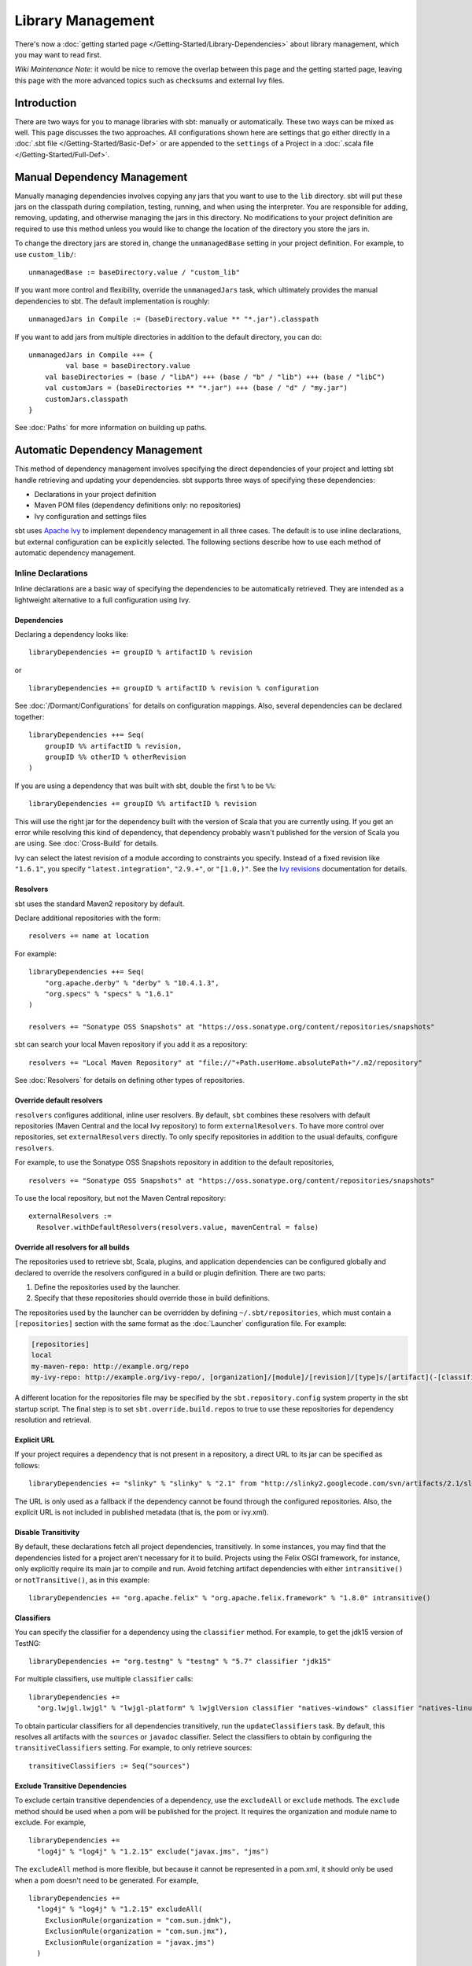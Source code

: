 ==================
Library Management
==================

There's now a :doc:`getting started page </Getting-Started/Library-Dependencies>`
about library management, which you may want to read first.

*Wiki Maintenance Note:* it would be nice to remove the overlap between
this page and the getting started page, leaving this page with the more
advanced topics such as checksums and external Ivy files.

Introduction
============

There are two ways for you to manage libraries with sbt: manually or
automatically. These two ways can be mixed as well. This page discusses
the two approaches. All configurations shown here are settings that go
either directly in a :doc:`.sbt file </Getting-Started/Basic-Def>` or are
appended to the ``settings`` of a Project in a :doc:`.scala file </Getting-Started/Full-Def>`.

Manual Dependency Management
============================

Manually managing dependencies involves copying any jars that you want
to use to the ``lib`` directory. sbt will put these jars on the
classpath during compilation, testing, running, and when using the
interpreter. You are responsible for adding, removing, updating, and
otherwise managing the jars in this directory. No modifications to your
project definition are required to use this method unless you would like
to change the location of the directory you store the jars in.

To change the directory jars are stored in, change the
``unmanagedBase`` setting in your project definition. For example, to
use ``custom_lib/``:

::

    unmanagedBase := baseDirectory.value / "custom_lib"

If you want more control and flexibility, override the
``unmanagedJars`` task, which ultimately provides the manual
dependencies to sbt. The default implementation is roughly:

::

    unmanagedJars in Compile := (baseDirectory.value ** "*.jar").classpath

If you want to add jars from multiple directories in addition to the
default directory, you can do:

::

    unmanagedJars in Compile ++= {
	     val base = baseDirectory.value
        val baseDirectories = (base / "libA") +++ (base / "b" / "lib") +++ (base / "libC")
        val customJars = (baseDirectories ** "*.jar") +++ (base / "d" / "my.jar")
        customJars.classpath
    }

See :doc:`Paths` for more information on building up paths.

Automatic Dependency Management
===============================

This method of dependency management involves specifying the direct
dependencies of your project and letting sbt handle retrieving and
updating your dependencies. sbt supports three ways of specifying these
dependencies:

-  Declarations in your project definition
-  Maven POM files (dependency definitions only: no repositories)
-  Ivy configuration and settings files

sbt uses `Apache Ivy <http://ant.apache.org/ivy/>`_ to implement
dependency management in all three cases. The default is to use inline
declarations, but external configuration can be explicitly selected. The
following sections describe how to use each method of automatic
dependency management.

Inline Declarations
-------------------

Inline declarations are a basic way of specifying the dependencies to be
automatically retrieved. They are intended as a lightweight alternative
to a full configuration using Ivy.

Dependencies
~~~~~~~~~~~~

Declaring a dependency looks like:

::

    libraryDependencies += groupID % artifactID % revision

or

::

    libraryDependencies += groupID % artifactID % revision % configuration

See :doc:`/Dormant/Configurations` for details on configuration mappings. Also,
several dependencies can be declared together:

::

    libraryDependencies ++= Seq(
        groupID %% artifactID % revision,
        groupID %% otherID % otherRevision
    )

If you are using a dependency that was built with sbt, double the first
``%`` to be ``%%``:

::

    libraryDependencies += groupID %% artifactID % revision

This will use the right jar for the dependency built with the version of
Scala that you are currently using. If you get an error while resolving
this kind of dependency, that dependency probably wasn't published for
the version of Scala you are using. See :doc:`Cross-Build` for details.

Ivy can select the latest revision of a module according to constraints
you specify. Instead of a fixed revision like ``"1.6.1"``, you specify
``"latest.integration"``, ``"2.9.+"``, or ``"[1.0,)"``. See the `Ivy
revisions <http://ant.apache.org/ivy/history/2.3.0-rc1/ivyfile/dependency.html#revision>`_
documentation for details.

Resolvers
~~~~~~~~~

sbt uses the standard Maven2 repository by default.

Declare additional repositories with the form:

::

    resolvers += name at location

For example:

::

    libraryDependencies ++= Seq(
        "org.apache.derby" % "derby" % "10.4.1.3",
        "org.specs" % "specs" % "1.6.1"
    )

    resolvers += "Sonatype OSS Snapshots" at "https://oss.sonatype.org/content/repositories/snapshots"

sbt can search your local Maven repository if you add it as a
repository:

::

    resolvers += "Local Maven Repository" at "file://"+Path.userHome.absolutePath+"/.m2/repository"

See :doc:`Resolvers` for details on defining other types of repositories.

Override default resolvers
~~~~~~~~~~~~~~~~~~~~~~~~~~

``resolvers`` configures additional, inline user resolvers. By default,
``sbt`` combines these resolvers with default repositories (Maven
Central and the local Ivy repository) to form ``externalResolvers``. To
have more control over repositories, set ``externalResolvers``
directly. To only specify repositories in addition to the usual
defaults, configure ``resolvers``.

For example, to use the Sonatype OSS Snapshots repository in addition to
the default repositories,

::

    resolvers += "Sonatype OSS Snapshots" at "https://oss.sonatype.org/content/repositories/snapshots"

To use the local repository, but not the Maven Central repository:

::

    externalResolvers :=
      Resolver.withDefaultResolvers(resolvers.value, mavenCentral = false)

Override all resolvers for all builds
~~~~~~~~~~~~~~~~~~~~~~~~~~~~~~~~~~~~~

The repositories used to retrieve sbt, Scala, plugins, and application
dependencies can be configured globally and declared to override the
resolvers configured in a build or plugin definition. There are two
parts:

1. Define the repositories used by the launcher.
2. Specify that these repositories should override those in build
   definitions.

The repositories used by the launcher can be overridden by defining
``~/.sbt/repositories``, which must contain a ``[repositories]`` section
with the same format as the :doc:`Launcher` configuration file. For
example:

.. code-block:: ini

    [repositories]
    local
    my-maven-repo: http://example.org/repo
    my-ivy-repo: http://example.org/ivy-repo/, [organization]/[module]/[revision]/[type]s/[artifact](-[classifier]).[ext]

A different location for the repositories file may be specified by the
``sbt.repository.config`` system property in the sbt startup script. The
final step is to set ``sbt.override.build.repos`` to true to use these
repositories for dependency resolution and retrieval.

Explicit URL
~~~~~~~~~~~~

If your project requires a dependency that is not present in a
repository, a direct URL to its jar can be specified as follows:

::

    libraryDependencies += "slinky" % "slinky" % "2.1" from "http://slinky2.googlecode.com/svn/artifacts/2.1/slinky.jar"

The URL is only used as a fallback if the dependency cannot be found
through the configured repositories. Also, the explicit URL is not
included in published metadata (that is, the pom or ivy.xml).

Disable Transitivity
~~~~~~~~~~~~~~~~~~~~

By default, these declarations fetch all project dependencies,
transitively. In some instances, you may find that the dependencies
listed for a project aren't necessary for it to build. Projects using
the Felix OSGI framework, for instance, only explicitly require its main
jar to compile and run. Avoid fetching artifact dependencies with either
``intransitive()`` or ``notTransitive()``, as in this example:

::

    libraryDependencies += "org.apache.felix" % "org.apache.felix.framework" % "1.8.0" intransitive()

Classifiers
~~~~~~~~~~~

You can specify the classifier for a dependency using the ``classifier``
method. For example, to get the jdk15 version of TestNG:

::

    libraryDependencies += "org.testng" % "testng" % "5.7" classifier "jdk15"

For multiple classifiers, use multiple ``classifier`` calls:

::

    libraryDependencies += 
      "org.lwjgl.lwjgl" % "lwjgl-platform" % lwjglVersion classifier "natives-windows" classifier "natives-linux" classifier "natives-osx"

To obtain particular classifiers for all dependencies transitively, run
the ``updateClassifiers`` task. By default, this resolves all artifacts
with the ``sources`` or ``javadoc`` classifier. Select the classifiers
to obtain by configuring the ``transitiveClassifiers`` setting. For
example, to only retrieve sources:

::

    transitiveClassifiers := Seq("sources")

Exclude Transitive Dependencies
~~~~~~~~~~~~~~~~~~~~~~~~~~~~~~~

To exclude certain transitive dependencies of a dependency, use the
``excludeAll`` or ``exclude`` methods. The ``exclude`` method should be
used when a pom will be published for the project. It requires the
organization and module name to exclude. For example,

::

    libraryDependencies += 
      "log4j" % "log4j" % "1.2.15" exclude("javax.jms", "jms")

The ``excludeAll`` method is more flexible, but because it cannot be
represented in a pom.xml, it should only be used when a pom doesn't need
to be generated. For example,

::

    libraryDependencies +=
      "log4j" % "log4j" % "1.2.15" excludeAll(
        ExclusionRule(organization = "com.sun.jdmk"),
        ExclusionRule(organization = "com.sun.jmx"),
        ExclusionRule(organization = "javax.jms")
      )

See
`ModuleID <../../api/sbt/ModuleID.html>`_
for API details.

Download Sources
~~~~~~~~~~~~~~~~

Downloading source and API documentation jars is usually handled by an
IDE plugin. These plugins use the ``updateClassifiers`` and
``updateSbtClassifiers`` tasks, which produce an :doc:`Update-Report`
referencing these jars.

To have sbt download the dependency's sources without using an IDE
plugin, add ``withSources()`` to the dependency definition. For API
jars, add ``withJavadoc()``. For example:

::

    libraryDependencies += 
      "org.apache.felix" % "org.apache.felix.framework" % "1.8.0" withSources() withJavadoc()

Note that this is not transitive. Use the ``update-*classifiers`` tasks
for that.

Extra Attributes
~~~~~~~~~~~~~~~~

`Extra
attributes <http://ant.apache.org/ivy/history/2.3.0-rc1/concept.html#extra>`_
can be specified by passing key/value pairs to the ``extra`` method.

To select dependencies by extra attributes:

::

    libraryDependencies += "org" % "name" % "rev" extra("color" -> "blue")

To define extra attributes on the current project:

::

    projectID ~= { id =>
        id extra("color" -> "blue", "component" -> "compiler-interface")
    }

Inline Ivy XML
~~~~~~~~~~~~~~

sbt additionally supports directly specifying the configurations or
dependencies sections of an Ivy configuration file inline. You can mix
this with inline Scala dependency and repository declarations.

For example:

::

    ivyXML :=
      <dependencies>
        <dependency org="javax.mail" name="mail" rev="1.4.2">
          <exclude module="activation"/>
        </dependency>
      </dependencies>

Ivy Home Directory
~~~~~~~~~~~~~~~~~~

By default, sbt uses the standard Ivy home directory location
``${user.home}/.ivy2/``. This can be configured machine-wide, for use by
both the sbt launcher and by projects, by setting the system property
``sbt.ivy.home`` in the sbt startup script (described in
:doc:`Setup </Getting-Started/Setup>`).

For example:

.. code-block:: text

    java -Dsbt.ivy.home=/tmp/.ivy2/ ...

Checksums
~~~~~~~~~

sbt (`through
Ivy <http://ant.apache.org/ivy/history/latest-milestone/concept.html#checksum>`_)
verifies the checksums of downloaded files by default. It also publishes
checksums of artifacts by default. The checksums to use are specified by
the *checksums* setting.

To disable checksum checking during update:

::

    checksums in update := Nil

To disable checksum creation during artifact publishing:

::

    checksums in publishLocal := Nil

    checksums in publish := Nil

The default value is:

::

    checksums := Seq("sha1", "md5")

Publishing
~~~~~~~~~~

Finally, see :doc:`Publishing` for how to publish your project.

.. _external-maven-ivy:

Maven/Ivy
---------

For this method, create the configuration files as you would for Maven
(``pom.xml``) or Ivy (``ivy.xml`` and optionally ``ivysettings.xml``).
External configuration is selected by using one of the following
expressions.

Ivy settings (resolver configuration)
~~~~~~~~~~~~~~~~~~~~~~~~~~~~~~~~~~~~~

::

    externalIvySettings()

or

::

    externalIvySettings(baseDirectory(_ / "custom-settings-name.xml"))

or

::

    externalIvySettingsURL(url("your_url_here"))

Ivy file (dependency configuration)
~~~~~~~~~~~~~~~~~~~~~~~~~~~~~~~~~~~

::

    externalIvyFile()

or

::

    externalIvyFile(baseDirectory(_ / "custom-name.xml"))

Because Ivy files specify their own configurations, sbt needs to know
which configurations to use for the compile, runtime, and test
classpaths. For example, to specify that the Compile classpath should
use the 'default' configuration:

::

    classpathConfiguration in Compile := config("default")

Maven pom (dependencies only)
~~~~~~~~~~~~~~~~~~~~~~~~~~~~~

::

    externalPom()

or

::

    externalPom(baseDirectory(_ / "custom-name.xml"))

Full Ivy Example
~~~~~~~~~~~~~~~~

For example, a ``build.sbt`` using external Ivy files might look like:

::

    externalIvySettings()

    externalIvyFile( baseDirectory { base => base / "ivyA.xml"} )

    classpathConfiguration in Compile := Compile

    classpathConfiguration in Test := Test

    classpathConfiguration in Runtime := Runtime

Known limitations
~~~~~~~~~~~~~~~~~

Maven support is dependent on Ivy's support for Maven POMs. Known issues
with this support:

-  Specifying ``relativePath`` in the ``parent`` section of a POM will
   produce an error.
-  Ivy ignores repositories specified in the POM. A workaround is to
   specify repositories inline or in an Ivy ``ivysettings.xml`` file.

